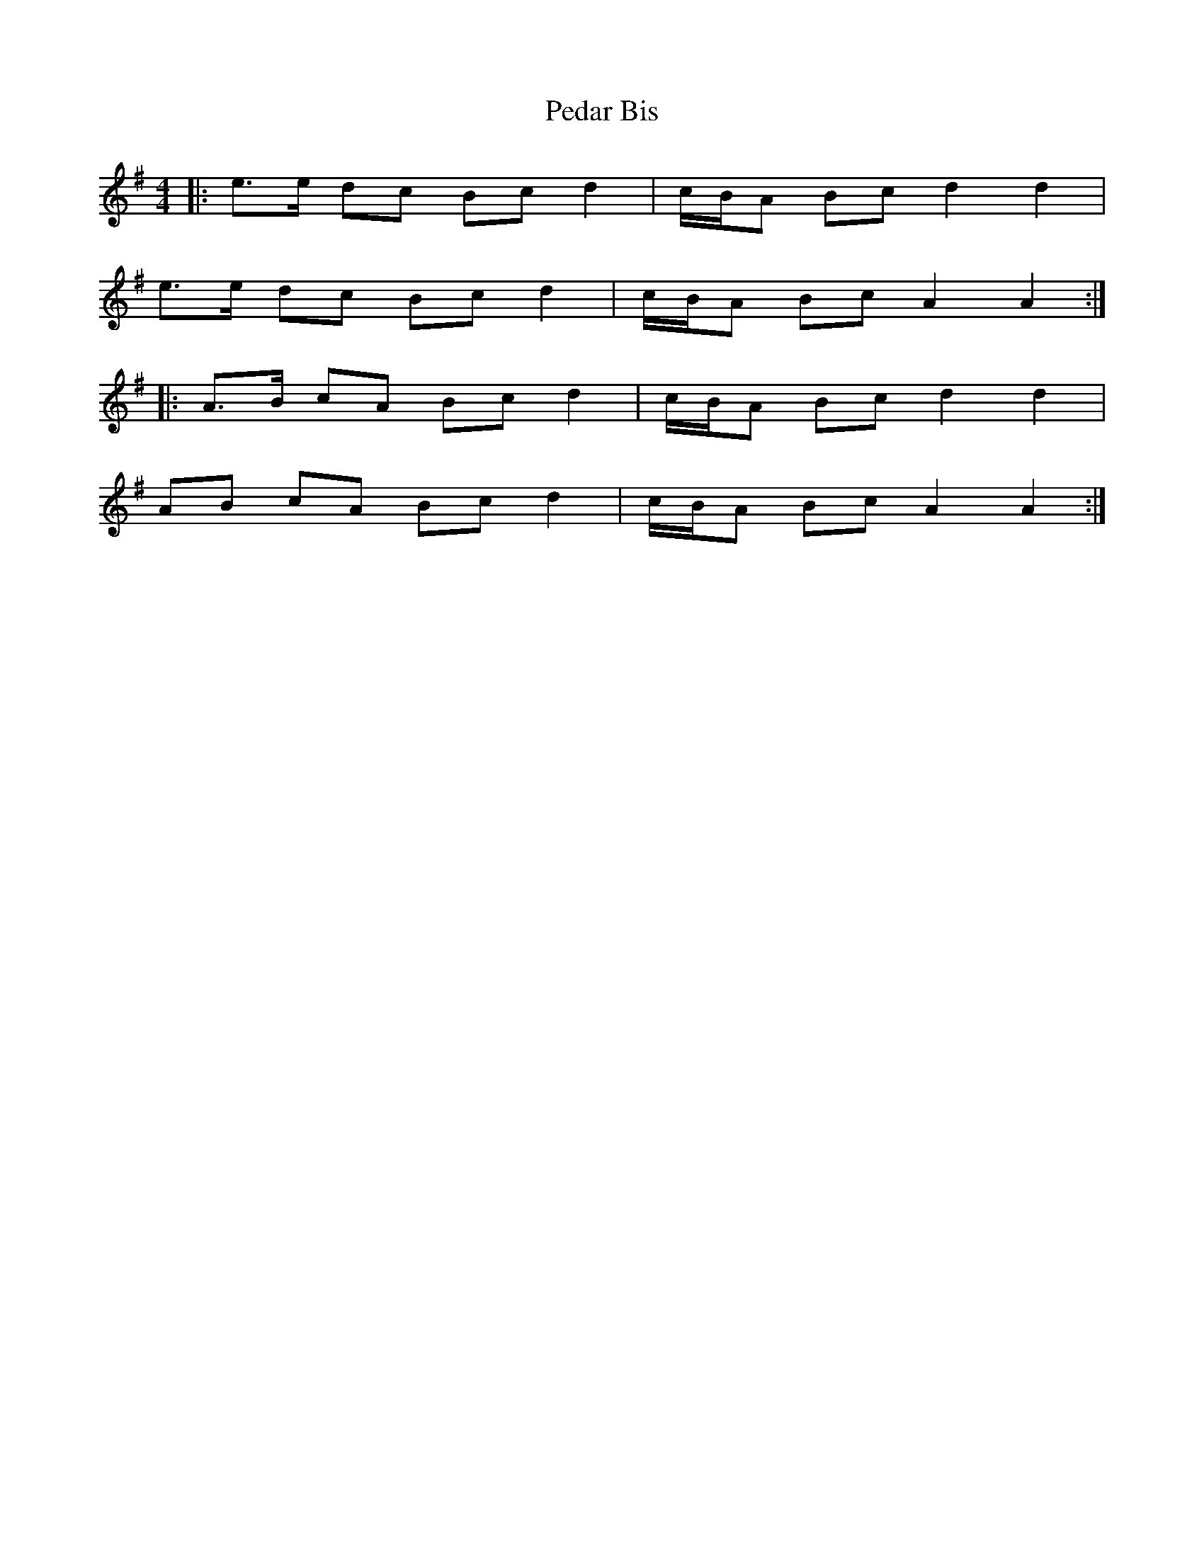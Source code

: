 X: 31982
T: Pedar Bis
R: barndance
M: 4/4
K: Adorian
|:e>e dc Bc d2|c/B/A Bc d2 d2|
e>e dc Bc d2|c/B/A Bc A2 A2:|
|:A>B cA Bc d2|c/B/A Bc d2 d2|
AB cA Bc d2|c/B/A Bc A2 A2:|

